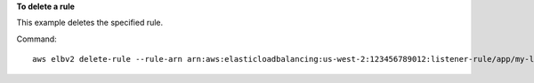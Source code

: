 **To delete a rule**

This example deletes the specified rule.

Command::

  aws elbv2 delete-rule --rule-arn arn:aws:elasticloadbalancing:us-west-2:123456789012:listener-rule/app/my-load-balancer/50dc6c495c0c9188/f2f7dc8efc522ab2/1291d13826f405c3
